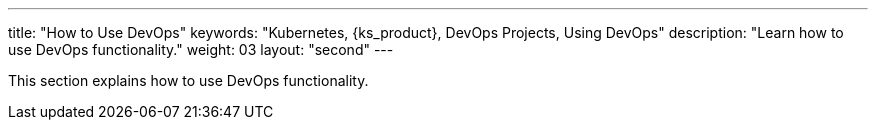 ---
title: "How to Use DevOps"
keywords: "Kubernetes, {ks_product}, DevOps Projects, Using DevOps"
description: "Learn how to use DevOps functionality."
weight: 03
layout: "second"
---


This section explains how to use DevOps functionality.